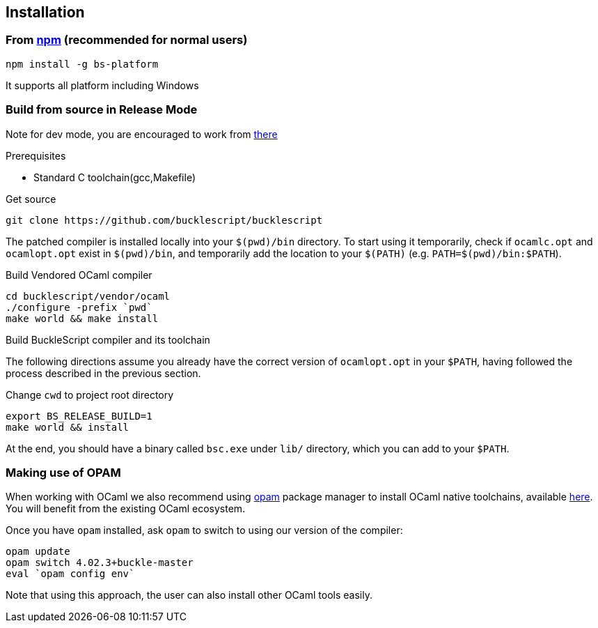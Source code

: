 ## Installation

### From https://www.npmjs.com/package/bs-platform[npm] (recommended for normal users)

[source,sh]
------------------------
npm install -g bs-platform
------------------------

It supports all platform including Windows

### Build from source in Release Mode

Note for dev mode, you are encouraged to work from https://github.com/BuckleScript/bucklescript/wiki/Contribute[there]

.Prerequisites
* Standard C toolchain(gcc,Makefile)

.Get source 

[source,sh]
-----------
git clone https://github.com/bucklescript/bucklescript
-----------

The patched compiler is installed locally into your `$(pwd)/bin`
directory. To start using it temporarily, check if `ocamlc.opt` and
`ocamlopt.opt` exist in `$(pwd)/bin`, and temporarily add the location
to your `$(PATH)` (e.g. `PATH=$(pwd)/bin:$PATH`).

.Build Vendored OCaml compiler
[source,sh]
-----------
cd bucklescript/vendor/ocaml
./configure -prefix `pwd`
make world && make install
-----------

.Build BuckleScript compiler and its toolchain

The following directions assume you already have the correct version of
`ocamlopt.opt` in your `$PATH`, having followed the process described in
the previous section.

Change `cwd` to project root directory
[source,sh]
-----------
export BS_RELEASE_BUILD=1
make world && install
-----------

At the end, you should have a binary called `bsc.exe` under `lib/`
directory, which you can add to your `$PATH`.


### Making use of OPAM

When working with OCaml we also recommend using https://opam.ocaml.org[opam]
package manager to install OCaml native toolchains, available
https://opam.ocaml.org/doc/Install.html[here]. You will benefit from the
existing OCaml ecosystem.

Once you have `opam` installed, ask `opam` to switch to using our
version of the compiler:

[source,sh]
---------------------------
opam update
opam switch 4.02.3+buckle-master
eval `opam config env`
---------------------------

Note that using this approach, the user can also install other OCaml tools easily.